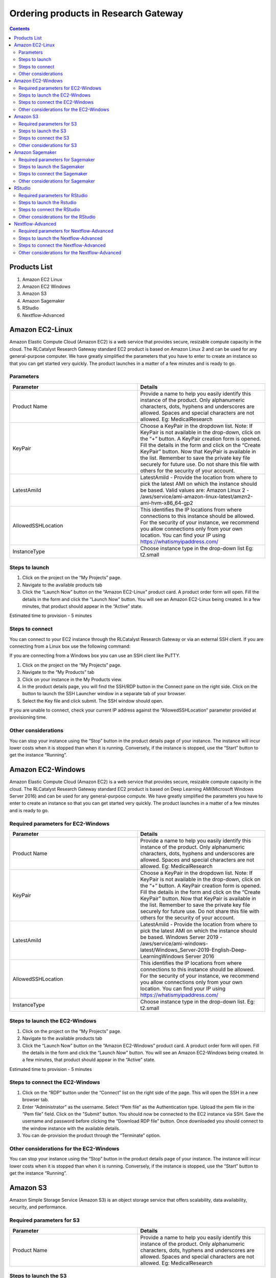 Ordering products in Research Gateway
======================================

.. contents::

Products List
^^^^^^^^^^^^^
1. Amazon EC2 Linux
2. Amazon EC2 Windows
3. Amazon S3
4. Amazon Sagemaker
5. RStudio
6. Nextflow-Advanced


Amazon EC2-Linux
^^^^^^^^^^^^^^^^^

Amazon Elastic Compute Cloud (Amazon EC2) is a web service that provides secure, resizable compute capacity in the cloud. The RLCatalyst Research Gateway standard EC2 product is based on Amazon Linux 2 and can be used for any general-purpose computer. 
We have greatly simplified the parameters that you have to enter to create an instance so that you can get started very quickly. The product launches in a matter of a few minutes and is ready to go.

Parameters
----------

.. list-table:: 
   :widths: 50, 50
   :header-rows: 1

   * - Parameter
     - Details
   * - Product Name
     - Provide a name to help you easily identify this instance of the product. Only alphanumeric characters, dots, hyphens and underscores are allowed. Spaces and special characters are not allowed. Eg: MedicalResearch
   * - KeyPair
     - Choose a KeyPair in the dropdown list. Note: If KeyPair is not available in the drop-down, click on the “+” button. A KeyPair creation form is opened. Fill the details in the form and click on the “Create KeyPair” button. Now that KeyPair is available in the list. Remember to save the private key file securely for future use. Do not share this file with others for the security of your account.
   * - LatestAmiId
     - LatestAmiId - Provide the location from where to pick the latest AMI on which the instance should be based. Valid values are: Amazon Linux 2 - /aws/service/ami-amazon-linux-latest/amzn2-ami-hvm-x86_64-gp2
   * - AllowedSSHLocation
     - This identifies the IP locations from where connections to this instance should be allowed. For the security of your instance, we recommend you allow connections only from your own location. You can find your IP using https://whatismyipaddress.com/
   * - InstanceType
     - Choose instance type in the drop-down list Eg: t2.small
   

.. image:: images/ec2-linux.png


Steps to launch
----------------

1. Click on the project on the “My Projects” page.
2. Navigate to the available products tab
3. Click the “Launch Now” button on the  “Amazon EC2-Linux” product card. A product order form will open. Fill the details in the form and click the “Launch Now” button. You will see an  Amazon EC2-Linux being created. In a few minutes, that product should appear in the “Active” state.

Estimated time to provision -  5 minutes

Steps to connect
----------------

You can connect to your EC2 instance through the RLCatalyst Research Gateway or via an external SSH client. If you are connecting from a Linux box use the following command:

If you are connecting from a Windows box you can use an SSH client like PuTTY.

1. Click on the project on the “My Projects” page.
2. Navigate to the “My Products” tab
3. Click on your instance in the My Products view. 
4. In the product details page, you will find the SSH/RDP button in the Connect pane on the right side. Click on the button to launch the SSH Launcher window in a separate tab of your browser. 
5. Select the Key file and click submit. The SSH window should open.

If you are unable to connect, check your current IP address against the “AllowedSSHLocation” parameter provided at provisioning time.

Other considerations
--------------------

You can stop your instance using the “Stop” button in the product details page of your instance. The instance will incur lower costs when it is stopped than when it is running. Conversely, if the instance is stopped, use the “Start” button to get the instance “Running”.


Amazon EC2-Windows
^^^^^^^^^^^^^^^^^^

Amazon Elastic Compute Cloud (Amazon EC2) is a web service that provides secure, resizable compute capacity in the cloud. The RLCatalyst Research Gateway standard EC2 product is based on Deep Learning AMI(Microsoft Windows Server 2016) and can be used for any general-purpose compute. We have greatly simplified the parameters you have to enter to create an instance so that you can get started very quickly. The product launches in a matter of a few minutes and is ready to go.

Required parameters for EC2-Windows
-----------------------------------

.. list-table:: 
   :widths: 50, 50
   :header-rows: 1

   * - Parameter
     - Details
   * - Product Name
     - Provide a name to help you easily identify this instance of the product. Only alphanumeric characters, dots, hyphens and underscores are allowed. Spaces and special characters are not allowed. Eg: MedicalResearch
   * - KeyPair
     - Choose a KeyPair in the dropdown list. Note: If KeyPair is not available in the drop-down, click on the “+” button. A KeyPair creation form is opened. Fill the details in the form and click on the “Create KeyPair” button. Now that KeyPair is available in the list. Remember to save the private key file securely for future use. Do not share this file with others for the security of your account.
   * - LatestAmiId
     - LatestAmiId - Provide the location from where to pick the latest AMI on which the instance should be based. Windows Server 2019 - /aws/service/ami-windows-latest/Windows_Server-2019-English-Deep-LearningWindows Server 2016
   * - AllowedSSHLocation
     - This identifies the IP locations from where connections to this instance should be allowed. For the security of your instance, we recommend you allow connections only from your own location. You can find your IP using https://whatismyipaddress.com/
   * - InstanceType
     - Choose instance type in the drop-down list. Eg: t2.small
	 
.. image:: images/ec2-windows.png
	 
Steps to launch the EC2-Windows
-------------------------------

1. Click on the project on the “My Projects” page.
2. Navigate to the available products tab
3. Click the “Launch Now” button on the  “Amazon EC2-Windows” product card. A product order form will open. Fill the details in the form and click the “Launch Now” button. You will see an  Amazon EC2-Windows being created. In a few minutes, that product should appear in the “Active” state.

Estimated time to provision -  5 minutes

Steps to connect the EC2-Windows
--------------------------------

1. Click on the “RDP” button under the “Connect” list on the right side of the page. This will open the SSH in a new browser tab. 
2. Enter “Administrator” as the username. Select “Pem file” as the Authentication type. Upload the pem file in the “Pem file” field. Click on the "Submit" button. You should now be connected to the EC2 instance via SSH. Save the username and password before clicking the “Download RDP file” button. Once downloaded you should connect to the window instance with the available details.
3. You can de-provision the product through the “Terminate” option.

Other considerations for the EC2-Windows
----------------------------------------

You can stop your instance using the “Stop” button in the product details page of your instance. The instance will incur lower costs when it is stopped than when it is running. Conversely, if the instance is stopped, use the “Start” button to get the instance “Running”.

 
Amazon S3
^^^^^^^^^^
Amazon Simple Storage Service (Amazon S3) is an object storage service that offers scalability, data availability, security, and performance.

Required parameters for S3
--------------------------

.. list-table:: 
   :widths: 50, 50
   :header-rows: 1

   * - Parameter
     - Details
   * - Product Name
     - Provide a name to help you easily identify this instance of the product. Only alphanumeric characters, dots, hyphens and underscores are allowed. Spaces and special characters are not allowed. Eg: MedicalResearch
 
.. image:: images/S3.png
 
Steps to launch the S3
----------------------

1. Click on the project on the “My Projects” page.
2. Navigate to the available products tab.
3. Click the “Launch Now” button on the  “Amazon S3” product card. A product order form will open. Fill the details in the form and click the “Launch Now” button. You will see an  S3 product being created. In a few minutes, that product should appear in the “Active” state.

Estimated time to provision -  2 minutes

Steps to connect the S3
-----------------------

1. Click on the newly created S3 bucket in the “My Products” tab. The product details page will open. 
2. Click on the “Upload” action. Choose any file to upload and the file size should not be greater than 10 MB  in the Upload pop-up. Click the “submit” button and the file will be uploaded to the bucket. Dismiss the “Upload” pop-up screen after the upload has completed successfully. In the product details screen of the newly created S3 bucket, click the “Explore” action. The “Explore” screen displays all the details of the bucket.
3. The newly uploaded file/folder should be visible. 
	a. Select the check-box next to the file and then click the “Actions” drop-down and select “Delete”. The file should be deleted.
	b. Select the check-box next to the file and then click the “Actions” drop-down and select “Download”. The file should be downloaded.
4. In the product details screen of the newly created S3 bucket, click the “Share” action. Choose the researcher name in the list and click on the “Submit” button. Once completed you can see the share option in the header which is after the product name. 
5. Through the “Unshare” option you can stop the product sharing.
6. You can de-provision the product through the “Terminate” option.

.. image:: images/s3-actions.png 

Other considerations for S3
---------------------------
You can stop your instance using the “Stop” button in the product details page of your instance. The instance will incur lower costs when it is stopped than when it is running. Conversely, if the instance is stopped, use the “Start” button to get the instance “Running”.


Amazon Sagemaker
^^^^^^^^^^^^^^^^^

Amazon SageMaker is a fully managed service that provides the ability to build, train and deploy ML models.

Required parameters for Sagemaker
---------------------------------

.. list-table:: 
   :widths: 50, 50
   :header-rows: 1

   * - Parameter
     - Details
   * - Product Name
     - Provide a name to help you easily identify this instance of the product. Only alphanumeric characters, dots, hyphens and underscores are allowed. Spaces and special characters are not allowed. Eg: MedicalResearch
   * - InstanceType
     - Choose instance type in the drop-down list. Eg: ml.t2.medium

.. image:: images/sagemaker.png

Steps to launch the Sagemaker
-----------------------------

1. Click on the project on the “My Projects” page.
2. Navigate to the available products tab.
3. Click the “Launch Now” button on the  “Amazon Sagemaker” product card. A product order form will open. Enter a product name and instance type then click the launch button. You will see a Sagemaker being created. In a few minutes, that product should appear in the “Active” state.

Estimated time to provision -  15 minutes

Steps to connect the Sagemaker
------------------------------

1. Click on the “Link” button under the “Connect” list on the right side of the page. This will open the sagemaker notebook in a new browser tab. 
2. You can de-provision the product through the “Terminate” option.

.. image:: images/sage-actions.png

Other considerations for Sagemaker
-----------------------------------
You can stop your instance using the “Stop” button in the product details page of your instance. The instance will incur lower costs when it is stopped than when it is running. Conversely, if the instance is stopped, use the “Start” button to get the instance “Running”.


RStudio
^^^^^^^
RStudio is an integrated development environment (IDE) for R. It includes a console, syntax-highlighting editor that supports direct code execution, as well as tools for plotting, history, debugging, and workspace management.

Required parameters for RStudio
-------------------------------

 .. list-table:: 
   :widths: 50, 50
   :header-rows: 1

   * - Parameter
     - Details
   * - Product Name
     - Provide a name to help you easily identify this instance of the product. Only alphanumeric characters, dots, hyphens and underscores are allowed. Spaces and special characters are not allowed. Eg: MedicalResearch
   * - InitialUser
     - User name for Rstudio
   * - InitialPassword
     - Password for RStudio. Please keep in your records as this will not be echoed in the CloudFormation Console
   * - KeyPair
     - Choose the KeyPair in the list. Note: If KeyPair is not available in the drop-down, click on the “+” button. A KeyPair creation form is opened. Fill the details in the form and click on the “Create KeyPair” button. Now that Keypair is available in the list.
       Remember to save the private key file securely for future use. Do not share this file with others for the security of your account.
   * - InstanceType
     - Choose instance type in the drop-down list for RStudio. Eg: t2.micro


 .. image:: images/rstudio.png
 
Steps to launch the Rstudio
---------------------------

1. Click on the project on the “My Projects” page.
2. Navigate to the available products tab.
3. Click the “Launch Now” button on the  “RStudio” product card. A product order form will open. Fill the details in the form and click the “Launch Now” button. You will see an “RStudio” being created. In a few minutes, that product should appear in the “Active” state.

Estimated time to provision -  15 minutes

Steps to connect the RStudio
----------------------------

1. Click on “Open Link” under the “Connect” list on the right side of the page. This will open the Rstudio in a new browser tab. 
2. Click on the “SSH” button under the “Connect” list on the right side of the page. This will open the SSH Window in a new browser tab. 
3. Enter “ec2-user” as the username. Select “Pem file” as the Authentication type. Upload the pem file in the “Pem file” field. Click Submit. You should now be connected to the EC2 instance via SSH. Scroll to the top of the Terminal screen and click the “Terminate” button to end the session. Alternatively, type exit and hit enter in the terminal.

 .. image:: images/rstudio-actions.png
 
Other considerations for the RStudio
-------------------------------------

You can stop your instance using the “Stop” button in the product details page of your instance. The instance will incur lower costs when it is stopped than when it is running. Conversely, if the instance is stopped, use the “Start” button to get the instance “Running”.

Nextflow-Advanced
^^^^^^^^^^^^^^^^^^
Use the scalability of AWS Batch to run Nextflow workflows. This is ideal for large workloads and larger data-sets.

Required parameters for Nextflow-Advanced
-----------------------------------------

.. list-table:: 
   :widths: 50, 50
   :header-rows: 1

   * - Parameter
     - Details
   * - Product Name
     - Provide a name to help you easily identify this instance of the product. Only alphanumeric characters, dots, hyphens and underscores are allowed. Spaces and special characters are not allowed. Eg: MedicalResearch
   * - Namespace
     - Namespace to use to label resources.
   * - PipelineName
     - URL to the git repository containing the pipeline code. The repo should contain nextflow.config file which specifies the name of the docker container image. Eg: https://github.com/seqeralabs/nextflow-tutorial.git
   * - PipelineContainer
     - Docker container image to the pipeline to be executed in the worker node. Eg: nextflow/rnaseq-nf:latest
   * - InputDataLocation
     - Name of existing S3 Bucket in that region.
   * - OutputDataLocation
     - Name of existing S3 Bucket in that region.
   * - WorkDataLocation
     - Name of existing S3 Bucket in that region.
   * - InstanceType
     - Choose instance type in the drop-down list for RStudio. Eg: t2.micro
   * - HeadNodeEBSVolumeSize
     - Amount of storage the Head Node will use. Eg: 16 
   * - KeyPair
     - Choose the KeyPair in the list. Note: If keyPair is not available in the drop-down, click on the “+” button. A keypair creation form is opened. Fill the details in the form and click on the “Create KeyPair” button. Now that keypair is available in the list. Remember to save the private key file securely for future use. Do not share this file with others for the security of your account
   * - AllowedSSHLocation
     - This identifies the IP locations from where connections to this instance should be allowed. For the security of your instance, we recommend you allow connections only from your own location. You can find your IP using https://whatismyipaddress.com/ Eg: 0.0.0.0/0
   * - VPCId
     - Choose VPC Id in the drop-down list.
   * - ComputeEnvMinvCpus
     - The minimum number of CPUs to be kept in running state for the Batch Worker Nodes. Eg: 0
   * - ComputeEnvMaxvCpus
     - The maximum number of CPUs for the default Batch Compute Environment. Eg: 100
   * - SpotBidPercentage
     - The maximum percentage of On-Demand pricing you want to pay for Spot resource. Eg: 100
   * - WorkerNodeInstanceType
     - Specify the instance types to be used to carry out the computation Eg: Optimal 
   * - WorkerNodeEBSVolumeSize
     - The initial size of the volume.  Eg: 100

   
Steps to launch the Nextflow-Advanced
-------------------------------------
1. Click on the project on the “My Projects” page.
2. Navigate to the available products tab.
3. Click the “Launch Now” button on the  “Nextflow-Advanced” product card. A product order form will open. Fill the details in the form and click the “Launch Now” button. You will see a  “Nextflow-Advanced” being created. In a few minutes, that product should appear in the “Active” state.

Estimated time to provision -  10 minutes

Steps to connect the Nextflow-Advanced
----------------------------------------
1. Click on the “SSH” button under the “Connect” list on the right side of the page. This will open the SSH Window in a new browser tab. 
2. Enter “ec2-user” as the username. Select “Pem file” as the Authentication type. Upload the pem file in the “Pem file” field. Click Submit. You should now be connected to the EC2 instance via SSH. Run the computation command in
3. Scroll to the top of the Terminal screen and click the “Terminate” button to end the session. Alternatively, type exit and hit enter in the terminal.
4. You can de-provision the product through the “Terminate” option.


Other considerations  for the Nextflow-Advanced 
------------------------------------------------
You can stop your instance using the “Stop” button in the product details page of your instance. The instance will incur lower costs when it is stopped than when it is running. Conversely, if the instance is stopped, use the “Start” button to get the instance “Running”.




   
   
